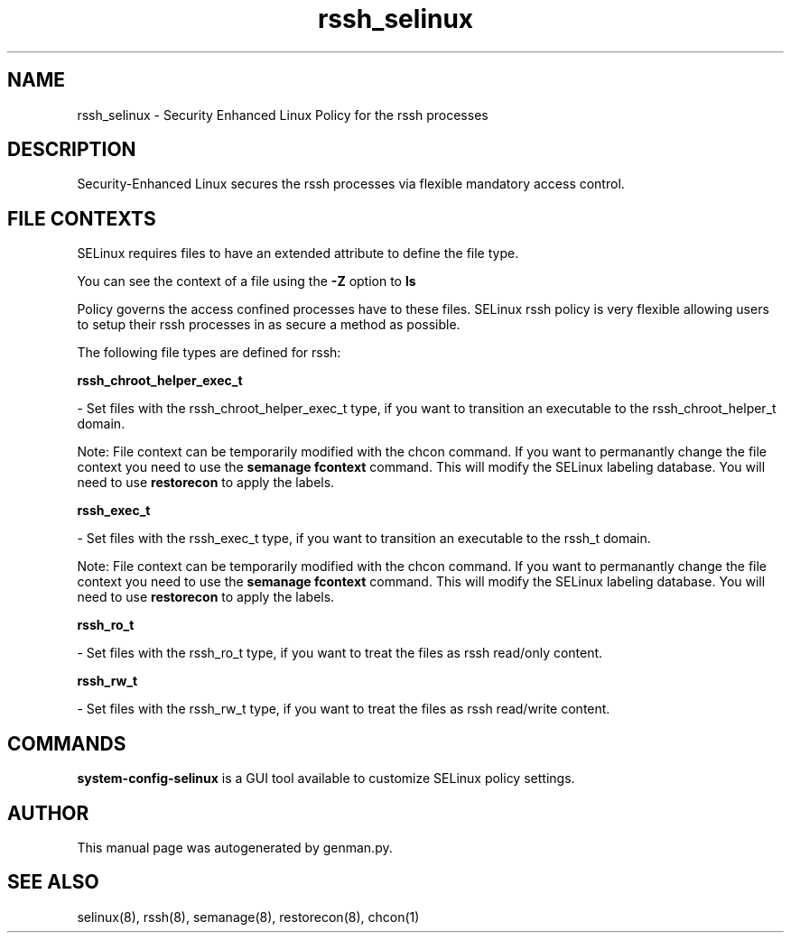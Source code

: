 .TH  "rssh_selinux"  "8"  "rssh" "dwalsh@redhat.com" "rssh SELinux Policy documentation"
.SH "NAME"
rssh_selinux \- Security Enhanced Linux Policy for the rssh processes
.SH "DESCRIPTION"

Security-Enhanced Linux secures the rssh processes via flexible mandatory access
control.  

.SH FILE CONTEXTS
SELinux requires files to have an extended attribute to define the file type. 
.PP
You can see the context of a file using the \fB\-Z\fP option to \fBls\bP
.PP
Policy governs the access confined processes have to these files. 
SELinux rssh policy is very flexible allowing users to setup their rssh processes in as secure a method as possible.
.PP 
The following file types are defined for rssh:


.EX
.B rssh_chroot_helper_exec_t 
.EE

- Set files with the rssh_chroot_helper_exec_t type, if you want to transition an executable to the rssh_chroot_helper_t domain.

Note: File context can be temporarily modified with the chcon command.  If you want to permanantly change the file context you need to use the 
.B semanage fcontext 
command.  This will modify the SELinux labeling database.  You will need to use
.B restorecon
to apply the labels.


.EX
.B rssh_exec_t 
.EE

- Set files with the rssh_exec_t type, if you want to transition an executable to the rssh_t domain.

Note: File context can be temporarily modified with the chcon command.  If you want to permanantly change the file context you need to use the 
.B semanage fcontext 
command.  This will modify the SELinux labeling database.  You will need to use
.B restorecon
to apply the labels.


.EX
.B rssh_ro_t 
.EE

- Set files with the rssh_ro_t type, if you want to treat the files as rssh read/only content.


.EX
.B rssh_rw_t 
.EE

- Set files with the rssh_rw_t type, if you want to treat the files as rssh read/write content.

.SH "COMMANDS"

.PP
.B system-config-selinux 
is a GUI tool available to customize SELinux policy settings.

.SH AUTHOR	
This manual page was autogenerated by genman.py.

.SH "SEE ALSO"
selinux(8), rssh(8), semanage(8), restorecon(8), chcon(1)
